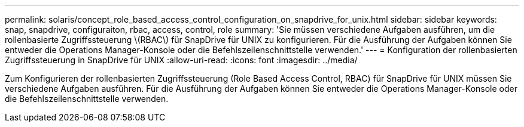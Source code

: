 ---
permalink: solaris/concept_role_based_access_control_configuration_on_snapdrive_for_unix.html 
sidebar: sidebar 
keywords: snap, snapdrive, configuraiton, rbac, access, control, role 
summary: 'Sie müssen verschiedene Aufgaben ausführen, um die rollenbasierte Zugriffssteuerung \(RBAC\) für SnapDrive für UNIX zu konfigurieren. Für die Ausführung der Aufgaben können Sie entweder die Operations Manager-Konsole oder die Befehlszeilenschnittstelle verwenden.' 
---
= Konfiguration der rollenbasierten Zugriffssteuerung in SnapDrive für UNIX
:allow-uri-read: 
:icons: font
:imagesdir: ../media/


[role="lead"]
Zum Konfigurieren der rollenbasierten Zugriffssteuerung (Role Based Access Control, RBAC) für SnapDrive für UNIX müssen Sie verschiedene Aufgaben ausführen. Für die Ausführung der Aufgaben können Sie entweder die Operations Manager-Konsole oder die Befehlszeilenschnittstelle verwenden.
